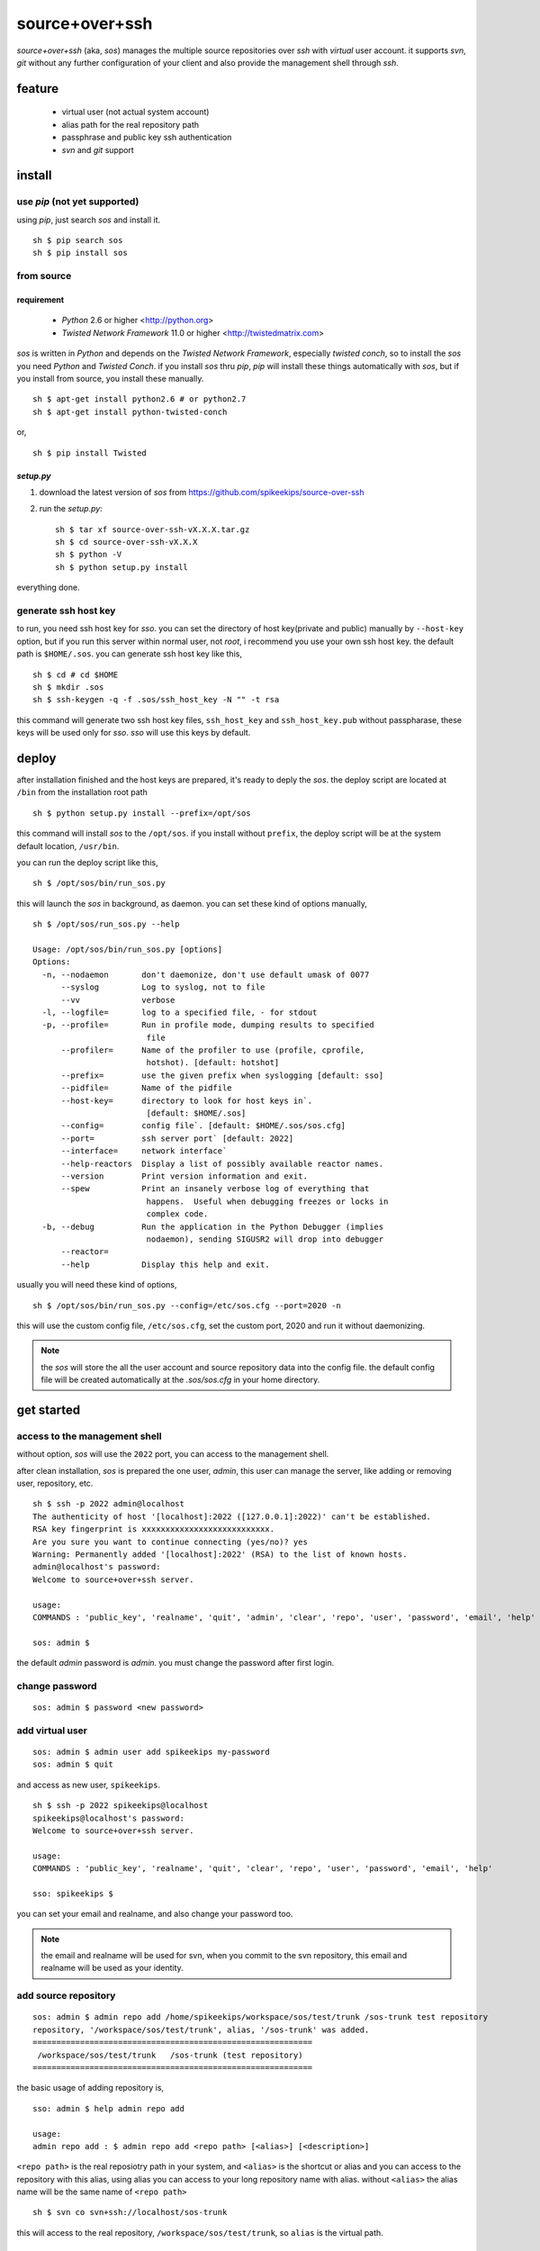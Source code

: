 ##################################################
source+over+ssh
##################################################

`source+over+ssh` (aka, `sos`) manages the multiple source repositories over `ssh`
with *virtual* user account. it supports `svn`, `git` without any further
configuration of your client and also provide the management shell through
`ssh`.


feature
##################################################

 - virtual user (not actual system account)
 - alias path for the real repository path
 - passphrase and public key ssh authentication
 - `svn` and `git` support


install
##################################################

use `pip` (**not yet supported**)
==================================================

using `pip`, just search `sos` and install it. ::

    sh $ pip search sos
    sh $ pip install sos


from source
==================================================

requirement
--------------------------------------------------

 - `Python` 2.6 or higher <http://python.org>
 - `Twisted Network Framework` 11.0 or higher <http://twistedmatrix.com>

`sos` is written in `Python` and depends on the `Twisted Network Framework`,
especially `twisted conch`, so to install the `sos` you need `Python` and
`Twisted Conch`. if you install `sos` thru `pip`, `pip` will install these
things automatically with `sos`, but if you install from source, you install
these manually. ::

    sh $ apt-get install python2.6 # or python2.7
    sh $ apt-get install python-twisted-conch

or, ::

    sh $ pip install Twisted


`setup.py`
--------------------------------------------------

#. download the latest version of `sos` from https://github.com/spikeekips/source-over-ssh
#. run the `setup.py`::

    sh $ tar xf source-over-ssh-vX.X.X.tar.gz
    sh $ cd source-over-ssh-vX.X.X
    sh $ python -V
    sh $ python setup.py install

everything done.


generate ssh host key
==================================================

to run, you need ssh host key for `sso`. you can set the directory of host
key(private and public) manually by ``--host-key`` option, but if you run this
server within normal user, not `root`, i recommend you use your own ssh host
key. the default path is ``$HOME/.sos``. you can generate ssh host key like this,

::

    sh $ cd # cd $HOME
    sh $ mkdir .sos
    sh $ ssh-keygen -q -f .sos/ssh_host_key -N "" -t rsa

this command will generate two ssh host key files, ``ssh_host_key`` and
``ssh_host_key.pub`` without passpharase, these keys will be used only for `sso`.
`sso` will use this keys by default.


deploy
##################################################

after installation finished and the host keys are prepared, it's ready to deply
the `sos`. the deploy script are located at ``/bin`` from the installation root
path ::

    sh $ python setup.py install --prefix=/opt/sos

this command will install `sos` to the ``/opt/sos``. if you install without
``prefix``, the deploy script will be at the system default location, ``/usr/bin``.

you can run the deploy script like this, ::

    sh $ /opt/sos/bin/run_sos.py

this will launch the `sos` in background, as daemon. you can set these kind of
options manually, ::

    sh $ /opt/sos/run_sos.py --help

    Usage: /opt/sos/bin/run_sos.py [options]
    Options:
      -n, --nodaemon       don't daemonize, don't use default umask of 0077
          --syslog         Log to syslog, not to file
          --vv             verbose
      -l, --logfile=       log to a specified file, - for stdout
      -p, --profile=       Run in profile mode, dumping results to specified
                            file
          --profiler=      Name of the profiler to use (profile, cprofile,
                            hotshot). [default: hotshot]
          --prefix=        use the given prefix when syslogging [default: sso]
          --pidfile=       Name of the pidfile
          --host-key=      directory to look for host keys in`.
                            [default: $HOME/.sos]
          --config=        config file`. [default: $HOME/.sos/sos.cfg]
          --port=          ssh server port` [default: 2022]
          --interface=     network interface`
          --help-reactors  Display a list of possibly available reactor names.
          --version        Print version information and exit.
          --spew           Print an insanely verbose log of everything that
                            happens.  Useful when debugging freezes or locks in
                            complex code.
      -b, --debug          Run the application in the Python Debugger (implies
                            nodaemon), sending SIGUSR2 will drop into debugger
          --reactor=
          --help           Display this help and exit.

usually you will need these kind of options, ::

    sh $ /opt/sos/bin/run_sos.py --config=/etc/sos.cfg --port=2020 -n

this will use the custom config file, ``/etc/sos.cfg``, set the custom port, 2020
and run it without daemonizing.

.. note ::
    the `sos` will store the all the user account and source repository data
    into the config file. the default config file will be created automatically
    at the `.sos/sos.cfg` in your home directory.


get started
##################################################

access to the management shell
==================================================

without option, `sos` will use the ``2022`` port, you can access to the management
shell.

after clean installation, `sos` is prepared the one user, `admin`, this user can
manage the server, like adding or removing user, repository, etc. ::

    sh $ ssh -p 2022 admin@localhost
    The authenticity of host '[localhost]:2022 ([127.0.0.1]:2022)' can't be established.
    RSA key fingerprint is xxxxxxxxxxxxxxxxxxxxxxxxxxx.
    Are you sure you want to continue connecting (yes/no)? yes
    Warning: Permanently added '[localhost]:2022' (RSA) to the list of known hosts.
    admin@localhost's password:
    Welcome to source+over+ssh server.

    usage:
    COMMANDS : 'public_key', 'realname', 'quit', 'admin', 'clear', 'repo', 'user', 'password', 'email', 'help'

    sos: admin $

the default `admin` password is `admin`. you must change the password after
first login.

change password
==================================================

::

    sos: admin $ password <new password>


add virtual user
==================================================

::

    sos: admin $ admin user add spikeekips my-password
    sos: admin $ quit

and access as new user, ``spikeekips``. ::

    sh $ ssh -p 2022 spikeekips@localhost
    spikeekips@localhost's password:
    Welcome to source+over+ssh server.

    usage:
    COMMANDS : 'public_key', 'realname', 'quit', 'clear', 'repo', 'user', 'password', 'email', 'help'

    sso: spikeekips $

you can set your email and realname, and also change your password too.

.. note ::
   the email and realname will be used for svn, when you commit to the svn
   repository, this email and realname will be used as your identity.


add source repository
==================================================

::

    sos: admin $ admin repo add /home/spikeekips/workspace/sos/test/trunk /sos-trunk test repository
    repository, '/workspace/sos/test/trunk', alias, '/sos-trunk' was added.
    ===========================================================
     /workspace/sos/test/trunk   /sos-trunk (test repository)
    ===========================================================


the basic usage of adding repository is, ::

    sso: admin $ help admin repo add

    usage:
    admin repo add : $ admin repo add <repo path> [<alias>] [<description>]

``<repo path>`` is the real reposiotry path in your system, and
``<alias>`` is the shortcut or alias and you can access to the repository with
this alias, using alias you can access to your long repository name with alias.
without ``<alias>`` the alias name will be the same name of ``<repo path>``

::

    sh $ svn co svn+ssh://localhost/sos-trunk

this will access to the real repository, ``/workspace/sos/test/trunk``, so ``alias``
is the virtual path.


allow source repository to the user
==================================================

to access to the repository by the normal user, you can allow the registered
repository to the user. ::

    sso: admin $ admin repo allow user spikeekips /sos-test
    repository, '/sos-trunk' allowed to user, 'spikeekips'

you can also disallow the user, ::

    sso: admin $ admin repo disallow user spikeekips /sos-test
    sso: admin $ admin repo user list /sos-test
    ============================================================
     no users
    ============================================================
    (* is `admin`)


store public key for authentication without passpharase
==========================================================

you can login with your ssh public key without passpharase same as decent ssh
client. you store your ssh public key(not private key) to the `sso`.

.. note ::
    if you are not familiar with ssh or creating ssh public key, see this page,
    http://www.cs.wustl.edu/~mdeters/how-to/ssh/ .

open your ssh public key, which is usually ``.ssh/id_rsa.pub`` in your home
directory, and paste it. this is my personal public key ::

    sso: admin $ public_key view

    sso: admin $ public_key save ssh-rsa AAAAB3NzaC1yc2EAAAABIwAAAQEAxbgqxA6IQO8
    ieZEGQAyZuOCe+ds7LSbjjCnUBzFAyVLJZKlxv+t1JdY+iLi/x/Q3tBHccr7Ueiy+I38AouwOUn8
    1UiViAU6IquNFlOMYMB/IoS5tVYEbHxoYpsZTUi/CuRNOLDfKG0avAXDSdQ9mp2ln1Ovv3pHQLeU
    uWni5ecslVC36vxpL49eLxr6uXaMnhDyyl9PbMnoudMeiyyyZVNIKK+QEonPLkxgYPk9l1baAtEA
    ph/zDsOwHfwo0DYgt8cPwyO6nzI9BoifVYWavCQoRsGtotf4AktTfL2AArJQc9jLLlzYsPwXK8g2
    QTLCHm7FED+Wm3T42Tsmn31eYGw== spikeekips@gmail.com


.. warning ::
    the upper public key was edited with new line for the example. the string
    of public key are very long, but you must enter your key **without any new
    line**.

and then, just try to connect, ::

    sh $ ssh -p2022 admin@localhost
    Enter passphrase for key '/home/spikeekips/.ssh/id_rsa':
    ...
    sso: admin $

.. note ::
    to skip asking passphrase for key, see this page,
    http://pkeck.myweb.uga.edu/ssh/


access your repository
##################################################

after adding repository and allowing user, you are ready to use your source
repository.

.. note ::
    when you run `sso` as non-root user, you wil not use the default ssh port,
    22. in this case, there are some problems with `svn`, using command line svn
    client you can not set the different port other than 22 directly, so you
    need some tip, adding the followings to the ``.ssh/config`` file from your
    home directory ::

        host <server hostname or ip address>
            Hostname <server hostname or ip address>
            Port 2022

::

    sh $ svn co svn+ssh://spikeekips@localhost/sso-test sso-test
    spikeekips@localhost's password: 
    A    test/..........
    ....................
    Checked out revision 20.
    Killed by signal 15.
    sh $
    
todo
##################################################

 * mirroring remote repository

get help
##################################################

 * GitHub https://github.com/spikeekips/source-over-ssh/issues.

